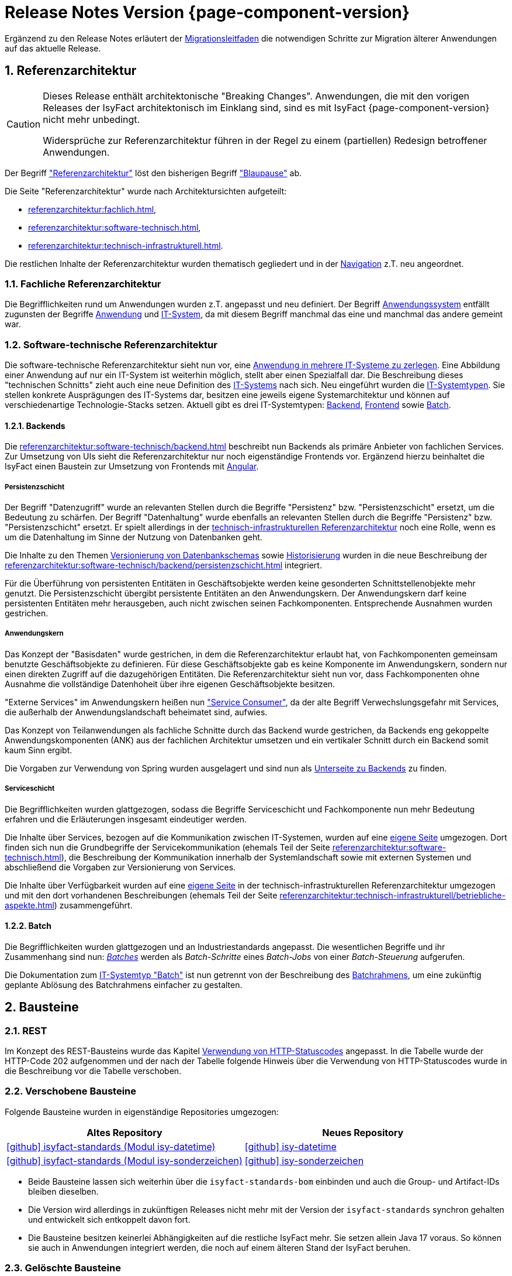 = Release Notes Version {page-component-version}
:icons: font
:sectnums:

Ergänzend zu den Release Notes erläutert der xref:release:migrationsleitfaden.adoc[Migrationsleitfaden] die notwendigen Schritte zur Migration älterer Anwendungen auf das aktuelle Release.

[[kapitel-referenzarchitektur]]
== Referenzarchitektur

[CAUTION]
====
Dieses Release enthält architektonische "Breaking Changes".
Anwendungen, die mit den vorigen Releases der IsyFact architektonisch im Einklang sind, sind es mit IsyFact {page-component-version} nicht mehr unbedingt.

Widersprüche zur Referenzarchitektur führen in der Regel zu einem (partiellen) Redesign betroffener Anwendungen.
====

Der Begriff xref:glossary:glossary:master.adoc#glossar-referenzarchitektur["Referenzarchitektur"] löst den bisherigen Begriff xref:glossary:glossary:master.adoc#glossar-blaupause["Blaupause"] ab.

Die Seite "Referenzarchitektur" wurde nach Architektursichten aufgeteilt:

* xref:referenzarchitektur:fachlich.adoc[],
* xref:referenzarchitektur:software-technisch.adoc[],
* xref:referenzarchitektur:technisch-infrastrukturell.adoc[].

Die restlichen Inhalte der Referenzarchitektur wurden thematisch gegliedert und in der xref:referenzarchitektur:index.adoc[Navigation] z.T. neu angeordnet.

=== Fachliche Referenzarchitektur

Die Begrifflichkeiten rund um Anwendungen wurden z.T. angepasst und neu definiert.
Der Begriff xref:glossary:glossary:master.adoc#glossar-anwendungssystem[Anwendungssystem] entfällt zugunsten der Begriffe xref:glossary:glossary:master.adoc#glossar-anwendung[Anwendung] und xref:glossary:glossary:master.adoc#glossar-it-system[IT-System], da mit diesem Begriff manchmal das eine und manchmal das andere gemeint war.

=== Software-technische Referenzarchitektur

Die software-technische Referenzarchitektur sieht nun vor, eine  xref:referenzarchitektur:software-technisch/it-system-zerlegung.adoc[Anwendung in mehrere IT-Systeme zu zerlegen].
Eine Abbildung einer Anwendung auf nur ein IT-System ist weiterhin möglich, stellt aber einen Spezialfall dar.
Die Beschreibung dieses "technischen Schnitts" zieht auch eine neue Definition des xref:glossary:glossary:master.adoc#glossar-it-system[IT-Systems] nach sich.
Neu eingeführt wurden die xref:glossary:glossary:master.adoc#glossar-it-systemtyp[IT-Systemtypen].
Sie stellen konkrete Ausprägungen des IT-Systems dar, besitzen eine jeweils eigene Systemarchitektur und können auf verschiedenartige Technologie-Stacks setzen.
Aktuell gibt es drei IT-Systemtypen: xref:glossary:glossary:master.adoc#backend[Backend], xref:glossary:glossary:master.adoc#frontend[Frontend] sowie xref:glossary:glossary:master.adoc#glossar-batch[Batch].

==== Backends

Die xref:referenzarchitektur:software-technisch/backend.adoc[] beschreibt nun Backends als primäre Anbieter von fachlichen Services.
Zur Umsetzung von UIs sieht die Referenzarchitektur nur noch eigenständige Frontends vor.
Ergänzend hierzu beinhaltet die IsyFact einen Baustein zur Umsetzung von Frontends mit xref:angular::konzept.adoc[Angular].

===== Persistenzschicht

Der Begriff "Datenzugriff" wurde an relevanten Stellen durch die Begriffe "Persistenz" bzw. "Persistenzschicht" ersetzt, um die Bedeutung zu schärfen.
Der Begriff "Datenhaltung" wurde ebenfalls an relevanten Stellen durch die Begriffe "Persistenz" bzw. "Persistenzschicht" ersetzt.
Er spielt allerdings in der xref:referenzarchitektur:technisch-infrastrukturell.adoc[technisch-infrastrukturellen Referenzarchitektur] noch eine Rolle, wenn es um die Datenhaltung im Sinne der Nutzung von Datenbanken geht.

Die Inhalte zu den Themen xref:referenzarchitektur:software-technisch/backend/persistenzschicht.adoc#versionierung[Versionierung von Datenbankschemas] sowie xref:referenzarchitektur:software-technisch/backend/persistenzschicht.adoc#historisierung[Historisierung] wurden in die neue Beschreibung der xref:referenzarchitektur:software-technisch/backend/persistenzschicht.adoc[] integriert.

Für die Überführung von persistenten Entitäten in Geschäftsobjekte werden keine gesonderten Schnittstellenobjekte mehr genutzt.
Die Persistenzschicht übergibt persistente Entitäten an den Anwendungskern.
Der Anwendungskern darf keine persistenten Entitäten mehr herausgeben, auch nicht zwischen seinen Fachkomponenten.
Entsprechende Ausnahmen wurden gestrichen.

===== Anwendungskern

Das Konzept der "Basisdaten" wurde gestrichen, in dem die Referenzarchitektur erlaubt hat, von Fachkomponenten gemeinsam benutzte Geschäftsobjekte zu definieren.
Für diese Geschäftsobjekte gab es keine Komponente im Anwendungskern, sondern nur einen direkten Zugriff auf die dazugehörigen Entitäten.
Die Referenzarchitektur sieht nun vor, dass Fachkomponenten ohne Ausnahme die vollständige Datenhoheit über ihre eigenen Geschäftsobjekte besitzen.

"Externe Services" im Anwendungskern heißen nun xref:referenzarchitektur:software-technisch/backend/anwendungskern.adoc#service-consumer["Service Consumer"], da der alte Begriff Verwechslungsgefahr mit Services, die außerhalb der Anwendungslandschaft beheimatet sind, aufwies.

Das Konzept von Teilanwendungen als fachliche Schnitte durch das Backend wurde gestrichen, da Backends eng gekoppelte Anwendungskomponenten (ANK) aus der fachlichen Architektur umsetzen und ein vertikaler Schnitt durch ein Backend somit kaum Sinn ergibt.

Die Vorgaben zur Verwendung von Spring wurden ausgelagert und sind nun als xref:referenzarchitektur:software-technisch/backend/spring.adoc[Unterseite zu Backends] zu finden.

===== Serviceschicht

Die Begrifflichkeiten wurden glattgezogen, sodass die Begriffe Serviceschicht und Fachkomponente nun mehr Bedeutung erfahren und die Erläuterungen insgesamt eindeutiger werden.

Die Inhalte über Services, bezogen auf die Kommunikation zwischen IT-Systemen, wurden auf eine xref:referenzarchitektur:software-technisch/services.adoc[eigene Seite] umgezogen.
Dort finden sich nun die Grundbegriffe der Servicekommunikation (ehemals Teil der Seite xref:referenzarchitektur:software-technisch.adoc[]), die Beschreibung der Kommunikation innerhalb der Systemlandschaft sowie mit externen Systemen und abschließend die Vorgaben zur Versionierung von Services.

Die Inhalte über Verfügbarkeit wurden auf eine xref:referenzarchitektur:technisch-infrastrukturell/availability.adoc[eigene Seite] in der technisch-infrastrukturellen Referenzarchitektur umgezogen und mit den dort vorhandenen Beschreibungen (ehemals Teil der Seite xref:referenzarchitektur:technisch-infrastrukturell/betriebliche-aspekte.adoc[]) zusammengeführt.

==== Batch

Die Begrifflichkeiten wurden glattgezogen und an Industriestandards angepasst.
Die wesentlichen Begriffe und ihr Zusammenhang sind nun: xref:referenzarchitektur:software-technisch/batch.adoc[_Batches_] werden als _Batch-Schritte_ eines _Batch-Jobs_ von einer _Batch-Steuerung_ aufgerufen.

Die Dokumentation zum xref:referenzarchitektur:software-technisch/batch.adoc[IT-Systemtyp "Batch"] ist nun getrennt von der Beschreibung des xref:referenzarchitektur:software-technisch/batch/batchrahmen.adoc[Batchrahmens], um eine zukünftig geplante Ablösung des Batchrahmens einfacher zu gestalten.

[[kapitel-bausteine]]
== Bausteine

=== REST

Im Konzept des REST-Bausteins wurde das Kapitel xref:isyfact-standards-doku:isy-service-rest:konzept/inhalt.adoc#verwendung-http-statuscodes[Verwendung von HTTP-Statuscodes] angepasst.
In die Tabelle wurde der HTTP-Code 202 aufgenommen und der nach der Tabelle folgende Hinweis über die Verwendung von HTTP-Statuscodes wurde in die Beschreibung vor die Tabelle verschoben.

=== Verschobene Bausteine
Folgende Bausteine wurden in eigenständige Repositories umgezogen:

[cols="1,1",options="header"]
|===
|Altes Repository
|Neues Repository

|https://github.com/IsyFact/isyfact-standards/tree/release/3.x/isy-datetime[icon:github[] isyfact-standards (Modul isy-datetime)]
|https://github.com/IsyFact/isy-datetime[icon:github[] isy-datetime]

|https://github.com/IsyFact/isyfact-standards/tree/release/3.x/isy-sonderzeichen[icon:github[] isyfact-standards (Modul isy-sonderzeichen)]
|https://github.com/IsyFact/isy-sonderzeichen/[icon:github[] isy-sonderzeichen]

|===

* Beide Bausteine lassen sich weiterhin über die `isyfact-standards-bom` einbinden und auch die Group- und Artifact-IDs bleiben dieselben.
* Die Version wird allerdings in zukünftigen Releases nicht mehr mit der Version der `isyfact-standards` synchron gehalten und entwickelt sich entkoppelt davon fort.
* Die Bausteine besitzen keinerlei Abhängigkeiten auf die restliche IsyFact mehr.
Sie setzen allein Java 17 voraus.
So können sie auch in Anwendungen integriert werden, die noch auf einem älteren Stand der IsyFact beruhen.

=== Gelöschte Bausteine

Die folgenden Bausteine wurden aus der IsyFact entfernt.
Die folgende Tabelle zeigt, auf welche Bausteine bzw. Konzepte die Anwendungen migrieren müssen

[cols="1s,2",options="header"]
|===
|Entfernter Baustein|Migrieren auf
|Http Invoker|xref:isy-service-rest:konzept/master.adoc[Baustein REST]
|JSF|xref:angular::konzept.adoc[Baustein Angular]
|Sicherheit|xref:isy-security:konzept/master.adoc[Baustein Security]
|Konfiguration|xref:referenzarchitektur:software-technisch/backend/konfiguration.adoc[Referenzarchitektur: Konfiguration von Backends]

|===

[[kapitel-deprecations]]
== Deprecations

_keine_

[[kapitel-dokumentation]]
== Dokumentation

* Die Dokumentation verwendet keine Liste für externe Links mehr, sondern das https://docs.asciidoctor.org/asciidoc/latest/macros/url-macro/[URL-Makro] von AsciiDoc.
* Das xref:glossary::terms-definitions.adoc[] und der xref:documentation-guide:ROOT:index.adoc[] werden parallel zu den Releases der IsyFact gepflegt.
Sie besitzen keine Version und sind damit über alle Releases hinweg gültig.
Inhalte für spezifische Releases werden ausdrücklich ausgezeichnet.

=== Entfernungen

* Vorgaben zur Entwicklungsumgebung: Stark veraltete Inhalte und Produktvorgaben entfernt.
* Migrationsleitfaden IsyFact 2: Große Teile werden durch das Release obsolet.
* Redundantes Handbuch Enterprise Architect: Dopplung als Teil der Vorlage Systemspezifikation entfernt.
* Die Vorlage zum Tailoring Dokument wurde entfernt.
